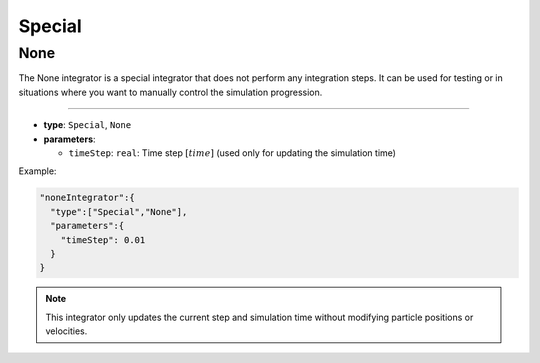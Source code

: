Special
=======

None
----

The None integrator is a special integrator that does not perform any integration steps. It can be used for testing or in situations where you want to manually control the simulation progression.

----

* **type**: ``Special``, ``None``
* **parameters**:

  * ``timeStep``: ``real``: Time step :math:`[time]` (used only for updating the simulation time)

Example:

.. code-block::

   "noneIntegrator":{
     "type":["Special","None"],
     "parameters":{
       "timeStep": 0.01
     }
   }

.. note::
   This integrator only updates the current step and simulation time without modifying particle positions or velocities.
